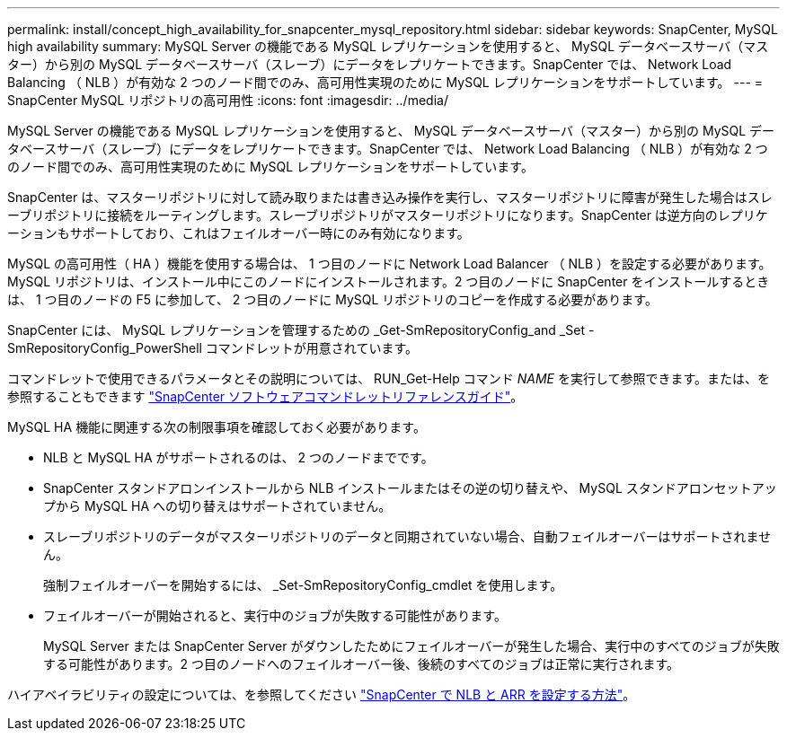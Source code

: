 ---
permalink: install/concept_high_availability_for_snapcenter_mysql_repository.html 
sidebar: sidebar 
keywords: SnapCenter, MySQL high availability 
summary: MySQL Server の機能である MySQL レプリケーションを使用すると、 MySQL データベースサーバ（マスター）から別の MySQL データベースサーバ（スレーブ）にデータをレプリケートできます。SnapCenter では、 Network Load Balancing （ NLB ）が有効な 2 つのノード間でのみ、高可用性実現のために MySQL レプリケーションをサポートしています。 
---
= SnapCenter MySQL リポジトリの高可用性
:icons: font
:imagesdir: ../media/


[role="lead"]
MySQL Server の機能である MySQL レプリケーションを使用すると、 MySQL データベースサーバ（マスター）から別の MySQL データベースサーバ（スレーブ）にデータをレプリケートできます。SnapCenter では、 Network Load Balancing （ NLB ）が有効な 2 つのノード間でのみ、高可用性実現のために MySQL レプリケーションをサポートしています。

SnapCenter は、マスターリポジトリに対して読み取りまたは書き込み操作を実行し、マスターリポジトリに障害が発生した場合はスレーブリポジトリに接続をルーティングします。スレーブリポジトリがマスターリポジトリになります。SnapCenter は逆方向のレプリケーションもサポートしており、これはフェイルオーバー時にのみ有効になります。

MySQL の高可用性（ HA ）機能を使用する場合は、 1 つ目のノードに Network Load Balancer （ NLB ）を設定する必要があります。MySQL リポジトリは、インストール中にこのノードにインストールされます。2 つ目のノードに SnapCenter をインストールするときは、 1 つ目のノードの F5 に参加して、 2 つ目のノードに MySQL リポジトリのコピーを作成する必要があります。

SnapCenter には、 MySQL レプリケーションを管理するための _Get-SmRepositoryConfig_and _Set -SmRepositoryConfig_PowerShell コマンドレットが用意されています。

コマンドレットで使用できるパラメータとその説明については、 RUN_Get-Help コマンド _NAME_ を実行して参照できます。または、を参照することもできます https://library.netapp.com/ecm/ecm_download_file/ECMLP2880726["SnapCenter ソフトウェアコマンドレットリファレンスガイド"^]。

MySQL HA 機能に関連する次の制限事項を確認しておく必要があります。

* NLB と MySQL HA がサポートされるのは、 2 つのノードまでです。
* SnapCenter スタンドアロンインストールから NLB インストールまたはその逆の切り替えや、 MySQL スタンドアロンセットアップから MySQL HA への切り替えはサポートされていません。
* スレーブリポジトリのデータがマスターリポジトリのデータと同期されていない場合、自動フェイルオーバーはサポートされません。
+
強制フェイルオーバーを開始するには、 _Set-SmRepositoryConfig_cmdlet を使用します。

* フェイルオーバーが開始されると、実行中のジョブが失敗する可能性があります。
+
MySQL Server または SnapCenter Server がダウンしたためにフェイルオーバーが発生した場合、実行中のすべてのジョブが失敗する可能性があります。2 つ目のノードへのフェイルオーバー後、後続のすべてのジョブは正常に実行されます。



ハイアベイラビリティの設定については、を参照してください https://kb.netapp.com/Advice_and_Troubleshooting/Data_Protection_and_Security/SnapCenter/How_to_configure_NLB_and_ARR_with_SnapCenter["SnapCenter で NLB と ARR を設定する方法"^]。
